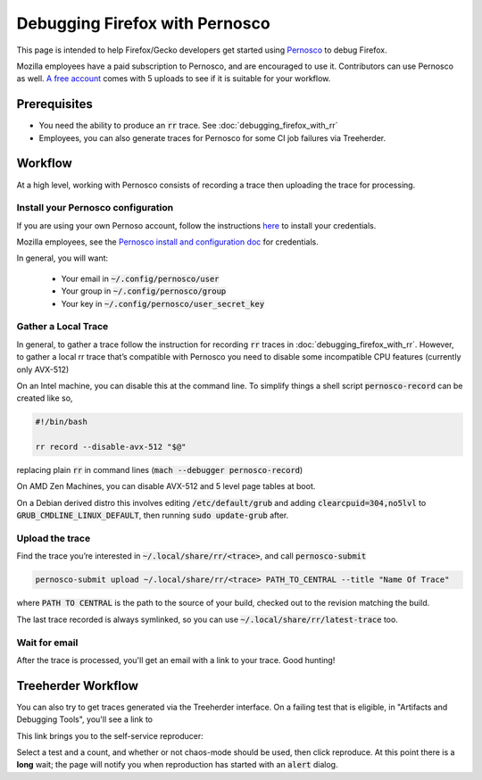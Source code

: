 Debugging Firefox with Pernosco
===============================

This page is intended to help Firefox/Gecko developers get started using `Pernosco <https://pernos.co/>`_
to debug Firefox.

Mozilla employees have a paid subscription to Pernosco, and are encouraged to use it.
Contributors can use Pernosco as well. `A free account <https://pernos.co/pricing/>`_
comes with 5 uploads to see if it is suitable for your workflow.

Prerequisites
-------------

- You need the ability to produce an :code:`rr` trace. See :doc:`debugging_firefox_with_rr`
- Employees, you can also generate traces for Pernosco for some CI job failures via
  Treeherder.

Workflow
--------

At a high level, working with Pernosco consists of recording a trace then uploading
the trace for processing.

Install your Pernosco configuration
~~~~~~~~~~~~~~~~~~~~~~~~~~~~~~~~~~~

If you are using your own Pernoso account, follow the instructions
`here <https://pernos.co/account>`_ to install your credentials.

Mozilla employees, see the `Pernosco install and configuration doc
<https://docs.google.com/document/d/1cb-mkNyJYMudpS0a-R6zxy0kOMIRUSKrxxL-E9zFGKE/edit>`_
for credentials.

In general, you will want:

 * Your email in :code:`~/.config/pernosco/user`
 * Your group in :code:`~/.config/pernosco/group`
 * Your key in :code:`~/.config/pernosco/user_secret_key`

Gather a Local Trace
~~~~~~~~~~~~~~~~~~~~

In general, to gather a trace follow the instruction for recording :code:`rr` traces
in :doc:`debugging_firefox_with_rr`. However, to gather a local rr trace that’s
compatible with Pernosco you need to disable some incompatible CPU features (currently
only AVX-512)

On an Intel machine, you can disable this at the command line. To simplify things a
shell script :code:`pernosco-record` can be created like so,

.. code:: bash

    #!/bin/bash

    rr record --disable-avx-512 "$@"

replacing plain :code:`rr` in command lines (:code:`mach --debugger pernosco-record`)

On AMD Zen Machines, you can disable AVX-512 and 5 level page tables at boot.

On a Debian derived distro this involves editing :code:`/etc/default/grub` and
adding :code:`clearcpuid=304,no5lvl` to :code:`GRUB_CMDLINE_LINUX_DEFAULT`, then
running :code:`sudo update-grub` after.

Upload the trace
~~~~~~~~~~~~~~~~

Find the trace you’re interested in :code:`~/.local/share/rr/<trace>`, and call :code:`pernosco-submit`

.. code:: bash

   pernosco-submit upload ~/.local/share/rr/<trace> PATH_TO_CENTRAL --title "Name Of Trace"

where :code:`PATH TO CENTRAL` is the path to the source of your build, checked out
to the revision matching the build.

The last trace recorded is always symlinked, so you can use :code:`~/.local/share/rr/latest-trace` too.

Wait for email
~~~~~~~~~~~~~~

After the trace is processed, you'll get an email with a link to your trace. Good
hunting!

Treeherder Workflow
-------------------

You can also try to get traces generated via the Treeherder interface. On a failing
test that is eligible, in "Artifacts and Debugging Tools", you'll see a link to

.. image:: ../img/record-this-failure.png
    :width: 35 %

This link brings you to the self-service reproducer:

.. image:: ../img/self-service.png
    :width: 60 %

Select a test and a count, and whether or not chaos-mode should be used, then click
reproduce. At this point there is a **long** wait; the page will notify you when
reproduction has started with an :code:`alert` dialog.
